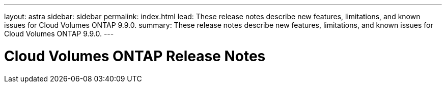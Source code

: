 ---
layout: astra
sidebar: sidebar
permalink: index.html
lead: These release notes describe new features, limitations, and known issues for Cloud Volumes ONTAP 9.9.0.
summary: These release notes describe new features, limitations, and known issues for Cloud Volumes ONTAP 9.9.0.
---

= Cloud Volumes ONTAP Release Notes
:hardbreaks:
:nofooter:
:icons: font
:linkattrs:
:imagesdir: ./media/
